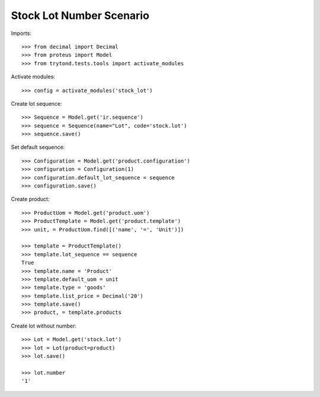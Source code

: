 =========================
Stock Lot Number Scenario
=========================

Imports::

    >>> from decimal import Decimal
    >>> from proteus import Model
    >>> from trytond.tests.tools import activate_modules

Activate modules::

    >>> config = activate_modules('stock_lot')

Create lot sequence::

    >>> Sequence = Model.get('ir.sequence')
    >>> sequence = Sequence(name="Lot", code='stock.lot')
    >>> sequence.save()

Set default sequence::

    >>> Configuration = Model.get('product.configuration')
    >>> configuration = Configuration(1)
    >>> configuration.default_lot_sequence = sequence
    >>> configuration.save()

Create product::

    >>> ProductUom = Model.get('product.uom')
    >>> ProductTemplate = Model.get('product.template')
    >>> unit, = ProductUom.find([('name', '=', 'Unit')])

    >>> template = ProductTemplate()
    >>> template.lot_sequence == sequence
    True
    >>> template.name = 'Product'
    >>> template.default_uom = unit
    >>> template.type = 'goods'
    >>> template.list_price = Decimal('20')
    >>> template.save()
    >>> product, = template.products

Create lot without number::

    >>> Lot = Model.get('stock.lot')
    >>> lot = Lot(product=product)
    >>> lot.save()

    >>> lot.number
    '1'
